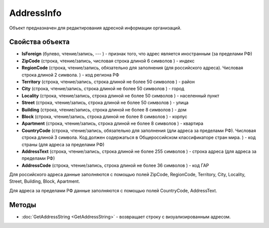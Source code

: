﻿AddressInfo
===========

Объект предназначен для редактирования адресной информации организаций.

Свойства объекта
----------------

- **IsForeign** (булево, чтение/запись, --- ) - признак того, что адрес является иностранным (за пределами РФ)

- **ZipCode** (строка, чтение/запись, числовая строка длиной 6 символов ) - индекс

- **RegionCode** (строка, чтение/запись, обязательно для заполнения (для российского адреса). Числовая строка длиной 2 символа. ) - код региона РФ

- **Territory** (строка, чтение/запись, строка длиной не более 50 символов ) - район

- **City** (строка, чтение/запись, строка длиной не более 50 символов ) - город

- **Locality** (строка, чтение/запись, строка длиной не более 50 символов ) - населенный пункт

- **Street** (строка, чтение/запись, строка длиной не более 50 символов ) - улица

- **Building** (строка, чтение/запись, строка длиной не более 8 символов ) - дом

- **Block** (строка, чтение/запись, строка длиной не более 8 символов ) - корпус

- **Apartment** (строка, чтение/запись, строка длиной не более 8 символов ) - квартира

- **CountryCode** (строка, чтение/запись, обязательно для заполнения (дли адреса за пределами РФ). Числовая строка длиной 3 символа. Код должен содержаться в Общероссийском классификаторе стран мира. ) - код страны (для адреса за пределами РФ)

- **AddressText** (строка, чтение/запись, строка длиной не более 255 символов ) - строка адреса (для адреса за пределами РФ)

- **AddressCode** (строка, чтение/запись, строка длиной не более 36 символов ) - код ГАР

Для российского адреса данные заполняются с помощью полей ZipCode,
RegionCode, Territory, City, Locality, Street, Building, Block,
Apartment.

Для адреса за пределами РФ данные заполняются с помощью полей
CountryCode, AddressText.

Методы
------

- :doc:`GetAddressString <GetAddressString>` - возвращает строку с визуализированным адресом.
